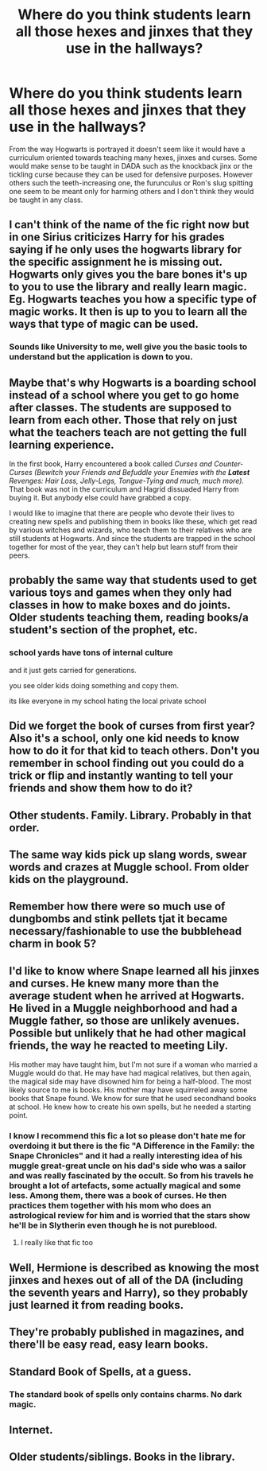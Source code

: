 #+TITLE: Where do you think students learn all those hexes and jinxes that they use in the hallways?

* Where do you think students learn all those hexes and jinxes that they use in the hallways?
:PROPERTIES:
:Author: I_love_DPs
:Score: 10
:DateUnix: 1605617108.0
:DateShort: 2020-Nov-17
:FlairText: Discussion
:END:
From the way Hogwarts is portrayed it doesn't seem like it would have a curriculum oriented towards teaching many hexes, jinxes and curses. Some would make sense to be taught in DADA such as the knockback jinx or the tickling curse because they can be used for defensive purposes. However others such the teeth-increasing one, the furunculus or Ron's slug spitting one seem to be meant only for harming others and I don't think they would be taught in any class.


** I can't think of the name of the fic right now but in one Sirius criticizes Harry for his grades saying if he only uses the hogwarts library for the specific assignment he is missing out. Hogwarts only gives you the bare bones it's up to you to use the library and really learn magic. Eg. Hogwarts teaches you how a specific type of magic works. It then is up to you to learn all the ways that type of magic can be used.
:PROPERTIES:
:Author: reddog44mag
:Score: 24
:DateUnix: 1605618053.0
:DateShort: 2020-Nov-17
:END:

*** Sounds like University to me, well give you the basic tools to understand but the application is down to you.
:PROPERTIES:
:Author: SupersymmetricPhoton
:Score: 7
:DateUnix: 1605620942.0
:DateShort: 2020-Nov-17
:END:


** Maybe that's why Hogwarts is a boarding school instead of a school where you get to go home after classes. The students are supposed to learn from each other. Those that rely on just what the teachers teach are not getting the full learning experience.

In the first book, Harry encountered a book called /Curses and Counter-Curses (Bewitch your Friends and Befuddle your Enemies with the *Latest* Revenges: Hair Loss, Jelly-Legs, Tongue-Tying and much, much more)./ That book was not in the curriculum and Hagrid dissuaded Harry from buying it. But anybody else could have grabbed a copy.

I would like to imagine that there are people who devote their lives to creating new spells and publishing them in books like these, which get read by various witches and wizards, who teach them to their relatives who are still students at Hogwarts. And since the students are trapped in the school together for most of the year, they can't help but learn stuff from their peers.
:PROPERTIES:
:Author: Termsndconditions
:Score: 12
:DateUnix: 1605623275.0
:DateShort: 2020-Nov-17
:END:


** probably the same way that students used to get various toys and games when they only had classes in how to make boxes and do joints. Older students teaching them, reading books/a student's section of the prophet, etc.
:PROPERTIES:
:Author: dark-phoenix-lady
:Score: 7
:DateUnix: 1605617553.0
:DateShort: 2020-Nov-17
:END:

*** school yards have tons of internal culture

and it just gets carried for generations.

you see older kids doing something and copy them.

its like everyone in my school hating the local private school
:PROPERTIES:
:Author: CommanderL3
:Score: 10
:DateUnix: 1605619216.0
:DateShort: 2020-Nov-17
:END:


** Did we forget the book of curses from first year? Also it's a school, only one kid needs to know how to do it for that kid to teach others. Don't you remember in school finding out you could do a trick or flip and instantly wanting to tell your friends and show them how to do it?
:PROPERTIES:
:Author: pheonixsblight
:Score: 5
:DateUnix: 1605618938.0
:DateShort: 2020-Nov-17
:END:


** Other students. Family. Library. Probably in that order.
:PROPERTIES:
:Author: r-Sam
:Score: 5
:DateUnix: 1605620112.0
:DateShort: 2020-Nov-17
:END:


** The same way kids pick up slang words, swear words and crazes at Muggle school. From older kids on the playground.
:PROPERTIES:
:Author: Ermithecow
:Score: 5
:DateUnix: 1605626736.0
:DateShort: 2020-Nov-17
:END:


** Remember how there were so much use of dungbombs and stink pellets tjat it became necessary/fashionable to use the bubblehead charm in book 5?
:PROPERTIES:
:Author: nickaubain
:Score: 3
:DateUnix: 1605624726.0
:DateShort: 2020-Nov-17
:END:


** I'd like to know where Snape learned all his jinxes and curses. He knew many more than the average student when he arrived at Hogwarts. He lived in a Muggle neighborhood and had a Muggle father, so those are unlikely avenues. Possible but unlikely that he had other magical friends, the way he reacted to meeting Lily.

His mother may have taught him, but I'm not sure if a woman who married a Muggle would do that. He may have had magical relatives, but then again, the magical side may have disowned him for being a half-blood. The most likely source to me is books. His mother may have squirreled away some books that Snape found. We know for sure that he used secondhand books at school. He knew how to create his own spells, but he needed a starting point.
:PROPERTIES:
:Author: RunsLikeaSnail
:Score: 2
:DateUnix: 1605633773.0
:DateShort: 2020-Nov-17
:END:

*** I know I recommend this fic a lot so please don't hate me for overdoing it but there is the fic "A Difference in the Family: the Snape Chronicles" and it had a really interesting idea of his muggle great-great uncle on his dad's side who was a sailor and was really fascinated by the occult. So from his travels he brought a lot of artefacts, some actually magical and some less. Among them, there was a book of curses. He then practices them together with his mom who does an astrological review for him and is worried that the stars show he'll be in Slytherin even though he is not pureblood.
:PROPERTIES:
:Author: I_love_DPs
:Score: 3
:DateUnix: 1605634198.0
:DateShort: 2020-Nov-17
:END:

**** I really like that fic too
:PROPERTIES:
:Author: captainofthelosers19
:Score: 2
:DateUnix: 1605640048.0
:DateShort: 2020-Nov-17
:END:


** Well, Hermione is described as knowing the most jinxes and hexes out of all of the DA (including the seventh years and Harry), so they probably just learned it from reading books.
:PROPERTIES:
:Author: Why634
:Score: 1
:DateUnix: 1605638555.0
:DateShort: 2020-Nov-17
:END:


** They're probably published in magazines, and there'll be easy read, easy learn books.
:PROPERTIES:
:Score: 1
:DateUnix: 1605646225.0
:DateShort: 2020-Nov-18
:END:


** Standard Book of Spells, at a guess.
:PROPERTIES:
:Author: Raesong
:Score: 1
:DateUnix: 1605618325.0
:DateShort: 2020-Nov-17
:END:

*** The standard book of spells only contains charms. No dark magic.
:PROPERTIES:
:Author: I_love_DPs
:Score: 1
:DateUnix: 1605618491.0
:DateShort: 2020-Nov-17
:END:


** Internet.
:PROPERTIES:
:Author: WoomyWobble
:Score: 1
:DateUnix: 1605628766.0
:DateShort: 2020-Nov-17
:END:


** Older students/siblings. Books in the library.
:PROPERTIES:
:Author: PotatoFarm6
:Score: 0
:DateUnix: 1605676570.0
:DateShort: 2020-Nov-18
:END:
